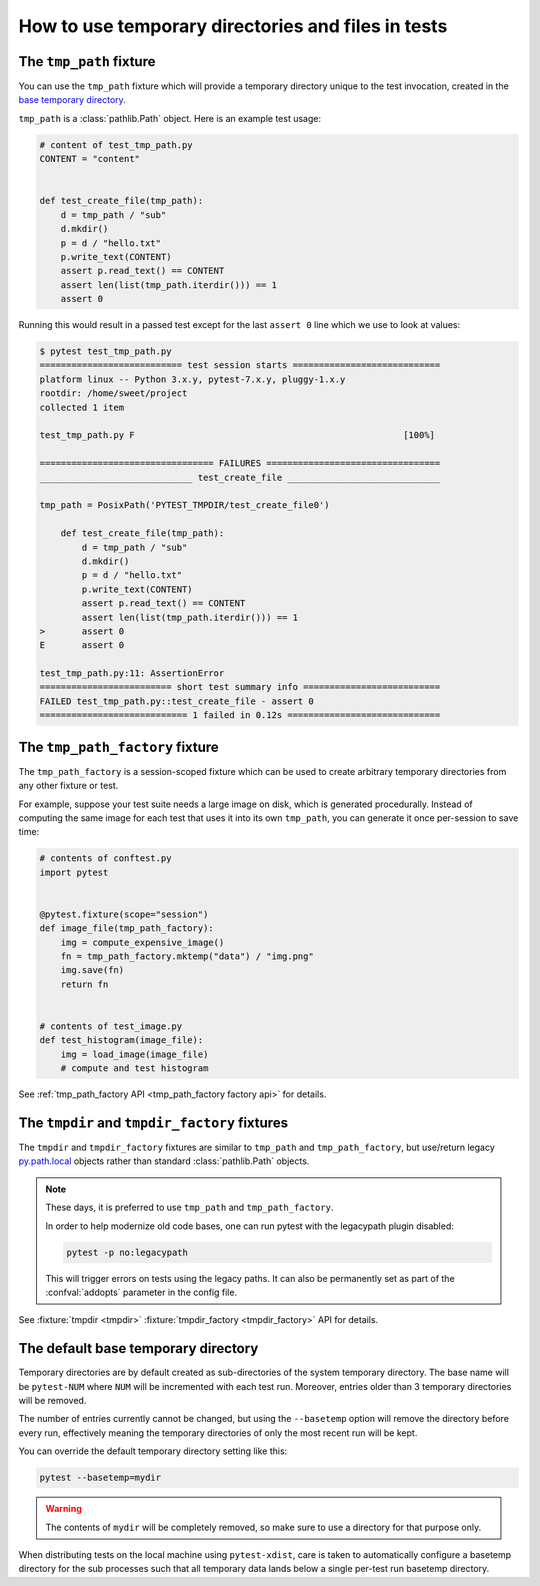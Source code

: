
.. _`tmp_path handling`:
.. _tmp_path:

How to use temporary directories and files in tests
===================================================

The ``tmp_path`` fixture
------------------------

You can use the ``tmp_path`` fixture which will
provide a temporary directory unique to the test invocation,
created in the `base temporary directory`_.

``tmp_path`` is a :class:`pathlib.Path` object. Here is an example test usage:

.. code-block:: python

    # content of test_tmp_path.py
    CONTENT = "content"


    def test_create_file(tmp_path):
        d = tmp_path / "sub"
        d.mkdir()
        p = d / "hello.txt"
        p.write_text(CONTENT)
        assert p.read_text() == CONTENT
        assert len(list(tmp_path.iterdir())) == 1
        assert 0

Running this would result in a passed test except for the last
``assert 0`` line which we use to look at values:

.. code-block:: pytest

    $ pytest test_tmp_path.py
    =========================== test session starts ============================
    platform linux -- Python 3.x.y, pytest-7.x.y, pluggy-1.x.y
    rootdir: /home/sweet/project
    collected 1 item

    test_tmp_path.py F                                                   [100%]

    ================================= FAILURES =================================
    _____________________________ test_create_file _____________________________

    tmp_path = PosixPath('PYTEST_TMPDIR/test_create_file0')

        def test_create_file(tmp_path):
            d = tmp_path / "sub"
            d.mkdir()
            p = d / "hello.txt"
            p.write_text(CONTENT)
            assert p.read_text() == CONTENT
            assert len(list(tmp_path.iterdir())) == 1
    >       assert 0
    E       assert 0

    test_tmp_path.py:11: AssertionError
    ========================= short test summary info ==========================
    FAILED test_tmp_path.py::test_create_file - assert 0
    ============================ 1 failed in 0.12s =============================

.. _`tmp_path_factory example`:

The ``tmp_path_factory`` fixture
--------------------------------

The ``tmp_path_factory`` is a session-scoped fixture which can be used
to create arbitrary temporary directories from any other fixture or test.

For example, suppose your test suite needs a large image on disk, which is
generated procedurally. Instead of computing the same image for each test
that uses it into its own ``tmp_path``, you can generate it once per-session
to save time:

.. code-block:: python

    # contents of conftest.py
    import pytest


    @pytest.fixture(scope="session")
    def image_file(tmp_path_factory):
        img = compute_expensive_image()
        fn = tmp_path_factory.mktemp("data") / "img.png"
        img.save(fn)
        return fn


    # contents of test_image.py
    def test_histogram(image_file):
        img = load_image(image_file)
        # compute and test histogram

See :ref:`tmp_path_factory API <tmp_path_factory factory api>` for details.

.. _`tmpdir and tmpdir_factory`:
.. _tmpdir:

The ``tmpdir`` and ``tmpdir_factory`` fixtures
---------------------------------------------------

The ``tmpdir`` and ``tmpdir_factory`` fixtures are similar to ``tmp_path``
and ``tmp_path_factory``, but use/return legacy `py.path.local`_ objects
rather than standard :class:`pathlib.Path` objects.

.. note::
    These days, it is preferred to use ``tmp_path`` and ``tmp_path_factory``.

    In order to help modernize old code bases, one can run pytest with the legacypath
    plugin disabled:

    .. code-block:: bash

        pytest -p no:legacypath

    This will trigger errors on tests using the legacy paths.
    It can also be permanently set as part of the :confval:`addopts` parameter in the
    config file.

See :fixture:`tmpdir <tmpdir>` :fixture:`tmpdir_factory <tmpdir_factory>`
API for details.


.. _`base temporary directory`:

The default base temporary directory
-----------------------------------------------

Temporary directories are by default created as sub-directories of
the system temporary directory.  The base name will be ``pytest-NUM`` where
``NUM`` will be incremented with each test run.  Moreover, entries older
than 3 temporary directories will be removed.

The number of entries currently cannot be changed, but using the ``--basetemp``
option will remove the directory before every run, effectively meaning the temporary directories
of only the most recent run will be kept.

You can override the default temporary directory setting like this:

.. code-block:: bash

    pytest --basetemp=mydir

.. warning::

    The contents of ``mydir`` will be completely removed, so make sure to use a directory
    for that purpose only.

When distributing tests on the local machine using ``pytest-xdist``, care is taken to
automatically configure a basetemp directory for the sub processes such that all temporary
data lands below a single per-test run basetemp directory.

.. _`py.path.local`: https://py.readthedocs.io/en/latest/path.html
